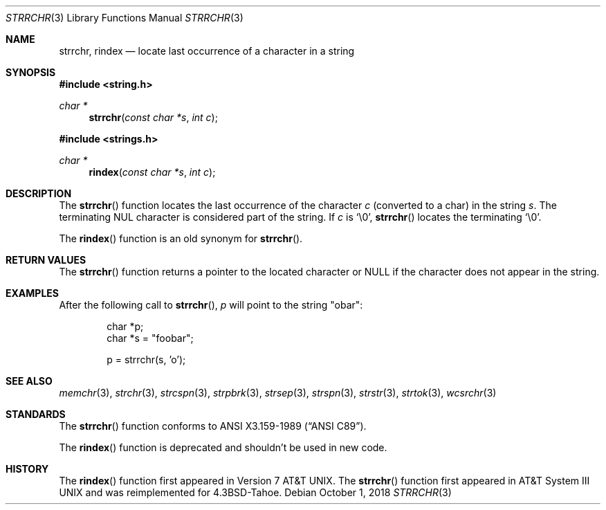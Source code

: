 .\"	$OpenBSD: strrchr.3,v 1.12 2018/10/01 06:37:37 martijn Exp $
.\"
.\" Copyright (c) 1990, 1991 The Regents of the University of California.
.\" All rights reserved.
.\"
.\" This code is derived from software contributed to Berkeley by
.\" Chris Torek and the American National Standards Committee X3,
.\" on Information Processing Systems.
.\"
.\" Redistribution and use in source and binary forms, with or without
.\" modification, are permitted provided that the following conditions
.\" are met:
.\" 1. Redistributions of source code must retain the above copyright
.\"    notice, this list of conditions and the following disclaimer.
.\" 2. Redistributions in binary form must reproduce the above copyright
.\"    notice, this list of conditions and the following disclaimer in the
.\"    documentation and/or other materials provided with the distribution.
.\" 3. Neither the name of the University nor the names of its contributors
.\"    may be used to endorse or promote products derived from this software
.\"    without specific prior written permission.
.\"
.\" THIS SOFTWARE IS PROVIDED BY THE REGENTS AND CONTRIBUTORS ``AS IS'' AND
.\" ANY EXPRESS OR IMPLIED WARRANTIES, INCLUDING, BUT NOT LIMITED TO, THE
.\" IMPLIED WARRANTIES OF MERCHANTABILITY AND FITNESS FOR A PARTICULAR PURPOSE
.\" ARE DISCLAIMED.  IN NO EVENT SHALL THE REGENTS OR CONTRIBUTORS BE LIABLE
.\" FOR ANY DIRECT, INDIRECT, INCIDENTAL, SPECIAL, EXEMPLARY, OR CONSEQUENTIAL
.\" DAMAGES (INCLUDING, BUT NOT LIMITED TO, PROCUREMENT OF SUBSTITUTE GOODS
.\" OR SERVICES; LOSS OF USE, DATA, OR PROFITS; OR BUSINESS INTERRUPTION)
.\" HOWEVER CAUSED AND ON ANY THEORY OF LIABILITY, WHETHER IN CONTRACT, STRICT
.\" LIABILITY, OR TORT (INCLUDING NEGLIGENCE OR OTHERWISE) ARISING IN ANY WAY
.\" OUT OF THE USE OF THIS SOFTWARE, EVEN IF ADVISED OF THE POSSIBILITY OF
.\" SUCH DAMAGE.
.\"
.Dd $Mdocdate: October 1 2018 $
.Dt STRRCHR 3
.Os
.Sh NAME
.Nm strrchr ,
.Nm rindex
.Nd locate last occurrence of a character in a string
.Sh SYNOPSIS
.In string.h
.Ft char *
.Fn strrchr "const char *s" "int c"
.In strings.h
.Ft char *
.Fn rindex "const char *s" "int c"
.Sh DESCRIPTION
The
.Fn strrchr
function locates the last occurrence of the character
.Fa c
.Pq converted to a char
in the string
.Fa s .
The terminating
.Tn NUL
character is considered part of the string.
If
.Fa c
is
.Ql \e0 ,
.Fn strrchr
locates the terminating
.Ql \e0 .
.Pp
The
.Fn rindex
function is an old synonym for
.Fn strrchr .
.Sh RETURN VALUES
The
.Fn strrchr
function returns a pointer to the located character or
.Dv NULL
if the character does not appear in the string.
.Sh EXAMPLES
After the following call to
.Fn strrchr ,
.Va p
will point to the string
.Qq obar :
.Bd -literal -offset indent
char *p;
char *s = "foobar";

p = strrchr(s, 'o');
.Ed
.Sh SEE ALSO
.Xr memchr 3 ,
.Xr strchr 3 ,
.Xr strcspn 3 ,
.Xr strpbrk 3 ,
.Xr strsep 3 ,
.Xr strspn 3 ,
.Xr strstr 3 ,
.Xr strtok 3 ,
.Xr wcsrchr 3
.Sh STANDARDS
The
.Fn strrchr
function conforms to
.St -ansiC .
.Pp
The
.Fn rindex
function is deprecated and shouldn't be used in new code.
.Sh HISTORY
The
.Fn rindex
function first appeared in
.At v7 .
The
.Fn strrchr
function first appeared in
.At III
and was reimplemented for
.Bx 4.3 Tahoe .
